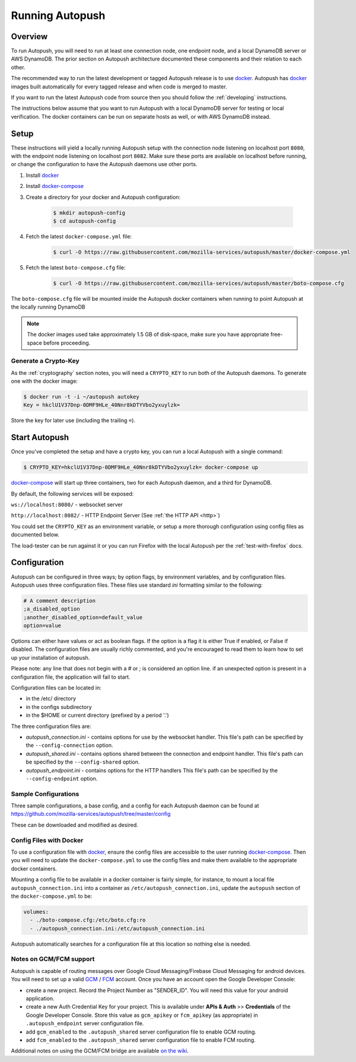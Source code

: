 .. _running:

================
Running Autopush
================

Overview
========

To run Autopush, you will need to run at least one connection node, one endpoint
node, and a local DynamoDB server or AWS DynamoDB. The prior section on
Autopush architecture documented these components and their relation to each
other.

The recommended way to run the latest development or tagged Autopush release is
to use `docker`_. Autopush has `docker`_ images built automatically for every
tagged release and when code is merged to master.

If you want to run the latest Autopush code from source then you should follow
the :ref:`developing` instructions.

The instructions below assume that you want to run Autopush with a local
DynamoDB server for testing or local verification. The docker containers can
be run on separate hosts as well, or with AWS DynamoDB instead.

Setup
=====

These instructions will yield a locally running Autopush setup with the
connection node listening on localhost port ``8080``, with the endpoint node
listening on localhost port ``8082``. Make sure these ports are available on
localhost before running, or change the configuration to have the Autopush
daemons use other ports.

1. Install `docker`_
2. Install `docker-compose`_
3. Create a directory for your docker and Autopush configuration:

    .. code-block:: bash

        $ mkdir autopush-config
        $ cd autopush-config

4. Fetch the latest ``docker-compose.yml`` file:

    .. code-block:: bash

        $ curl -O https://raw.githubusercontent.com/mozilla-services/autopush/master/docker-compose.yml

5. Fetch the latest ``boto-compose.cfg`` file:

    .. code-block:: bash

        $ curl -O https://raw.githubusercontent.com/mozilla-services/autopush/master/boto-compose.cfg

The ``boto-compose.cfg`` file will be mounted inside the Autopush docker
containers when running to point Autopush at the locally running DynamoDB

.. note::

    The docker images used take approximately 1.5 GB of disk-space, make sure
    you have appropriate free-space before proceeding.

Generate a Crypto-Key
---------------------

As the :ref:`cryptography` section notes, you will need a ``CRYPTO_KEY`` to
run both of the Autopush daemons. To generate one with the docker image:

.. code-block:: bash

    $ docker run -t -i ~/autopush autokey
    Key = hkclU1V37Dnp-0DMF9HLe_40Nnr8kDTYVbo2yxuylzk=

Store the key for later use (including the trailing ``=``).

Start Autopush
==============

Once you've completed the setup and have a crypto key, you can run a local
Autopush with a single command:

.. code-block:: bash

    $ CRYPTO_KEY=hkclU1V37Dnp-0DMF9HLe_40Nnr8kDTYVbo2yxuylzk= docker-compose up

`docker-compose`_ will start up three containers, two for each Autopush daemon,
and a third for DynamoDB.

By default, the following services will be exposed:

``ws://localhost:8080/`` - websocket server

``http://localhost:8082/`` - HTTP Endpoint Server (See :ref:`the HTTP API <http>`)

You could set the ``CRYPTO_KEY`` as an environment variable, or setup a more
thorough configuration using config files as documented below.

The load-tester can be run against it or you can run Firefox with the
local Autopush per the :ref:`test-with-firefox` docs.

Configuration
=============

Autopush can be configured in three ways; by option flags, by environment variables,
and by configuration files. Autopush uses three configuration files. These files use
standard `ini` formatting similar to the following:

.. code-block:: cfg

   # A comment description
   ;a_disabled_option
   ;another_disabled_option=default_value
   option=value

Options can either have values or act as boolean flags. If the option is a flag
it is either True if enabled, or False if disabled. The configuration files are
usually richly commented, and you're encouraged to read them to learn how to
set up your installation of autopush.

Please note: any line that does not begin with a `#` or `;` is considered an option
line. if an unexpected option is present in a configuration file, the application
will fail to start.

Configuration files can be located in:

* in the /etc/ directory

* in the configs subdirectory

* in the $HOME or current directory (prefixed by a period '.')

The three configuration files are:

* *autopush_connection.ini* - contains options for use by the websocket handler.
  This file's path can be specified by the ``--config-connection`` option.

* *autopush_shared.ini* - contains options shared between the connection and
  endpoint handler. This file's path can be specified by the ``--config-shared``
  option.

* *autopush_endpoint.ini* - contains options for the HTTP handlers This file's
  path can be specified by the ``--config-endpoint`` option.

Sample Configurations
---------------------

Three sample configurations, a base config, and a config for each Autopush
daemon can be found at https://github.com/mozilla-services/autopush/tree/master/config

These can be downloaded and modified as desired.

Config Files with Docker
------------------------

To use a configuration file with `docker`_, ensure the config files are
accessible to the user running `docker-compose`_. Then you will need to update
the ``docker-compose.yml`` to use the config files and make them available to
the appropriate docker containers.

Mounting a config file to be available in a docker container is fairly simple,
for instance, to mount a local file ``autopush_connection.ini`` into a container
as ``/etc/autopush_connection.ini``, update the ``autopush`` section of the
``docker-compose.yml`` to be:

.. code-block:: yaml

    volumes:
      - ./boto-compose.cfg:/etc/boto.cfg:ro
      - ./autopush_connection.ini:/etc/autopush_connection.ini

Autopush automatically searches for a configuration file at this location so
nothing else is needed.

Notes on GCM/FCM support
------------------------

Autopush is capable of routing messages over Google Cloud Messaging/Firebase
Cloud Messaging for android devices. You will need to set up a valid `GCM`_ /
`FCM`_ account. Once you have an account open the Google Developer Console:

* create a new project. Record the Project Number as "SENDER_ID". You will need
  this value for your android application.

* create a new Auth Credential Key for your project. This is available under
  **APIs & Auth** >> **Credentials** of the Google Developer Console. Store
  this value as ``gcm_apikey`` or ``fcm_apikey`` (as appropriate) in
  ``.autopush_endpoint`` server configuration file.

* add ``gcm_enabled`` to the ``.autopush_shared`` server configuration file to
  enable GCM routing.

* add ``fcm_enabled`` to the ``.autopush_shared`` server configuration file to
  enable FCM routing.

Additional notes on using the GCM/FCM bridge are available `on the wiki`_.

.. _`docker`: https://www.docker.com/
.. _`docker-compose`: https://docs.docker.com/compose/
.. _`GCM`: http://developer.android.com/google/gcm/index.html
.. _`FCM`: https://firebase.google.com/docs/cloud-messaging/
.. _`on the wiki`: https://github.com/mozilla-services/autopush/wiki/Bridging-Via-GCM
